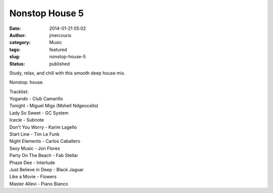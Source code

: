 Nonstop House 5
###############
:date: 2014-01-21 05:02
:author: jmercouris
:category: Music
:tags: featured
:slug: nonstop-house-5
:status: published


Study, relax, and chill with this smooth deep house mix.


.. youtube:: Npb9wnupbJ8

Nonstop. house.

| Tracklist:
| Yogando - Club Camarillo
| Tonight - Miguel Migs (Mshell Ndgeocello)
| Lady So Sweet - GC System
| Icecle - Subnote
| Don't You Worry - Karim Lagello
| Start Line - Tim Le Funk
| Night Elements - Carlos Caballero
| Sexy Music - Jon Flores
| Party On The Beach - Fab Stellar
| Phaze Dee - Interlude
| Just Believe in Deep - Black Jaguar
| Like a Movie - Flowers
| Master Allevi - Piano Bianco
